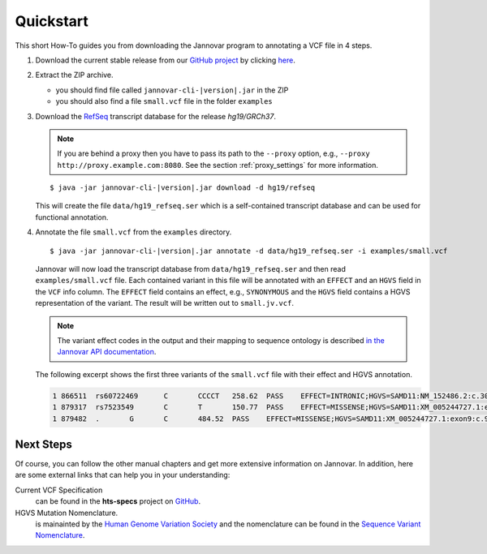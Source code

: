 .. _quickstart:

Quickstart
==========

This short How-To guides you from downloading the Jannovar program to annotating a VCF file in 4 steps.

#. Download the current stable release from our `GitHub project <https://github.com/charite/jannovar>`_ by clicking `here <https://github.com/charite/jannovar/releases/download/|version|/jannovar-|version|.zip>`_.
#. Extract the ZIP archive.

   * you should find file called ``jannovar-cli-|version|.jar`` in the ZIP
   * you should also find a file ``small.vcf`` file in the folder ``examples``

#. Download the `RefSeq <http://www.ncbi.nlm.nih.gov/refseq/>`_ transcript database for the release *hg19/GRCh37*.

   .. note::

	If you are behind a proxy then you have to pass its path to the ``--proxy`` option, e.g., ``--proxy http://proxy.example.com:8080``. See the section :ref:`proxy_settings` for more information.


   .. parsed-literal::

	$ java -jar jannovar-cli-\ |version|\ .jar download -d hg19/refseq

   This will create the file ``data/hg19_refseq.ser`` which is a self-contained transcript database and can be used for functional annotation.

#. Annotate the file ``small.vcf`` from the ``examples`` directory.

   .. parsed-literal::

	$ java -jar jannovar-cli-\ |version|\ .jar annotate -d data/hg19_refseq.ser -i examples/small.vcf

   Jannovar will now load the transcript database from ``data/hg19_refseq.ser`` and then read ``examples/small.vcf`` file.
   Each contained variant in this file will be annotated with an ``EFFECT`` and an ``HGVS`` field in the ``VCF`` info column.
   The ``EFFECT`` field contains an effect, e.g., ``SYNONYMOUS`` and the ``HGVS`` field contains a HGVS representation of the variant.
   The result will be written out to ``small.jv.vcf``.

   .. note::

        The variant effect codes in the output and their mapping to sequence ontology is described `in the Jannovar API documentation <http://javadoc.io/doc/de.charite.compbio/jannovar-core/0.25/de/charite/compbio/jannovar/annotation/VariantEffect.html>`_.

   The following excerpt shows the first three variants of the ``small.vcf`` file with their effect and HGVS annotation.

   .. code-block:: text

      1	866511	rs60722469	C	CCCCT	258.62	PASS	EFFECT=INTRONIC;HGVS=SAMD11:NM_152486.2:c.305+42_305+43insCCCT	GT:AD:DP:GQ:PL	1/1:6,5:11:14.79:300,15,0
      1	879317	rs7523549	C	T	150.77	PASS	EFFECT=MISSENSE;HGVS=SAMD11:XM_005244727.1:exon9:c.799C>T:p.Arg267Cys	GT:AD:DP:GQ:PL	0/1:14,7:21:99:181,0,367
      1	879482	.	G	C	484.52	PASS	EFFECT=MISSENSE;HGVS=SAMD11:XM_005244727.1:exon9:c.964G>C:p.Asp322His	GT:AD:DP:GQ:PL	0/1:28,20:48:99:515,0,794

Next Steps
----------

Of course, you can follow the other manual chapters and get more extensive information on Jannovar.
In addition, here are some external links that can help you in your understanding:

Current VCF Specification
  can be found in the **hts-specs** project on `GitHub <https://github.com/samtools/hts-specs>`_.
HGVS Mutation Nomenclature.
  is mainainted by the `Human Genome Variation Society <http://www.hgvs.org/>`_ and the nomenclature can be found in the `Sequence Variant Nomenclature <http://varnomen.hgvs.org/>`_.
